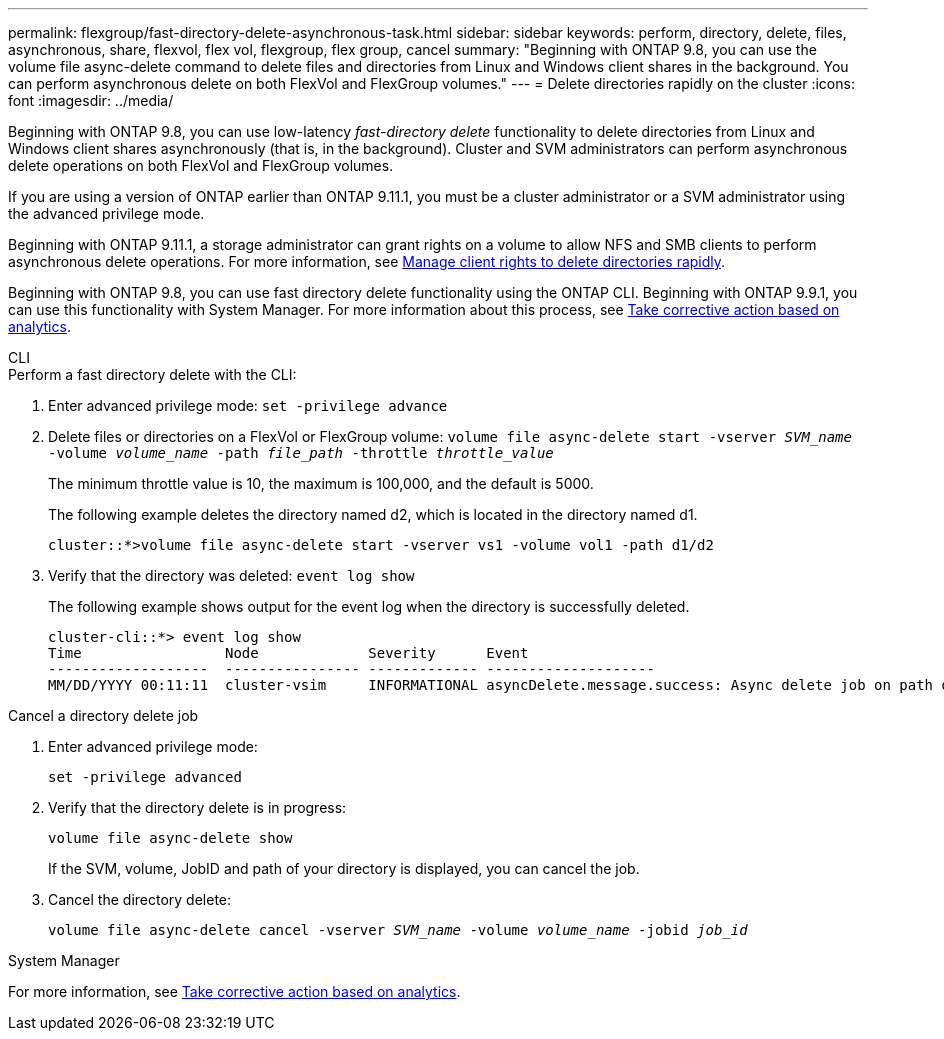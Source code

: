 ---
permalink: flexgroup/fast-directory-delete-asynchronous-task.html
sidebar: sidebar
keywords: perform, directory, delete, files, asynchronous, share, flexvol, flex vol, flexgroup, flex group, cancel 
summary: "Beginning with ONTAP 9.8, you can use the volume file async-delete command to delete files and directories from Linux and Windows client shares in the background. You can perform asynchronous delete on both FlexVol and FlexGroup volumes."
---
= Delete directories rapidly on the cluster
:icons: font
:imagesdir: ../media/

[.lead]
Beginning with ONTAP 9.8, you can use low-latency _fast-directory delete_ functionality to delete directories from Linux and Windows client shares asynchronously (that is, in the background). Cluster and SVM administrators can perform asynchronous delete operations on both FlexVol and FlexGroup volumes.

If you are using a version of ONTAP earlier than ONTAP 9.11.1, you must be a cluster administrator or a SVM administrator using the advanced privilege mode.

Beginning with ONTAP 9.11.1, a storage administrator can grant rights on a volume to allow NFS and SMB clients to perform asynchronous delete operations. For more information, see xref:manage-client-async-dir-delete-task.adoc[Manage client rights to delete directories rapidly].

Beginning with ONTAP 9.8, you can use fast directory delete functionality using the ONTAP CLI. Beginning with ONTAP 9.9.1, you can use this functionality with System Manager. For more information about this process, see https://docs.netapp.com/us-en/ontap/task_nas_file_system_analytics_take_corrective_action.html[Take corrective action based on analytics].

[role="tabbed-block"]
====

.CLI
--
.Perform a fast directory delete with the CLI:
. Enter advanced privilege mode: `set -privilege advance`
. Delete files or directories on a FlexVol or FlexGroup volume: `volume file async-delete start -vserver _SVM_name_ -volume _volume_name_ -path _file_path_ -throttle _throttle_value_`
+
The minimum throttle value is 10, the maximum is 100,000, and the default is 5000.
+
The following example deletes the directory named d2, which is located in the directory named d1.
+
----
cluster::*>volume file async-delete start -vserver vs1 -volume vol1 -path d1/d2
----

. Verify that the directory was deleted: `event log show`
+
The following example shows output for the event log when the directory is successfully deleted.
+
----
cluster-cli::*> event log show
Time                 Node             Severity      Event
-------------------  ---------------- ------------- --------------------
MM/DD/YYYY 00:11:11  cluster-vsim     INFORMATIONAL asyncDelete.message.success: Async delete job on path d1/d2 of volume (MSID: 2162149232) was completed.
----

.Cancel a directory delete job
.  Enter advanced privilege mode:
+
`set -privilege advanced`
. Verify that the directory delete is in progress:
+
`volume file async-delete show`
+
If the SVM, volume, JobID and path of your directory is displayed, you can cancel the job.

. Cancel the directory delete:
+
`volume file async-delete cancel -vserver _SVM_name_ -volume _volume_name_ -jobid _job_id_`
--

.System Manager
--

For more information, see https://docs.netapp.com/us-en/ontap/task_nas_file_system_analytics_take_corrective_action.html[Take corrective action based on analytics].
--
====

// 08 DEC 2021, BURT 1430515
// 2022-3-22, IE-494
// 2022-8-31, issue #649